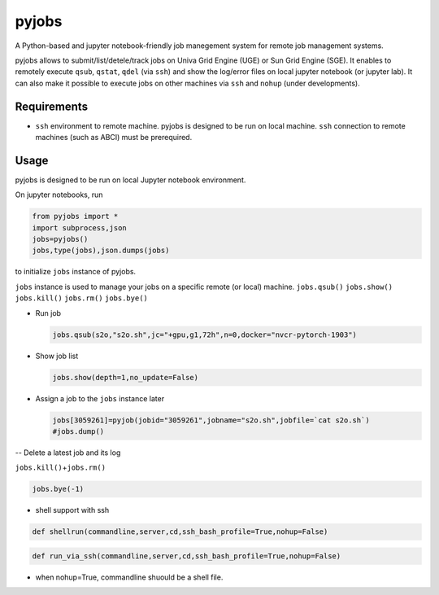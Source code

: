 pyjobs
======

A Python-based and jupyter notebook-friendly job manegement system for
remote job management systems.

pyjobs allows to submit/list/detele/track jobs on Univa Grid Engine
(UGE) or Sun Grid Engine (SGE). It enables to remotely execute ``qsub``,
``qstat``, ``qdel`` (via ``ssh``) and show the log/error files on local
jupyter notebook (or jupyter lab). It can also make it possible to
execute jobs on other machines via ``ssh`` and ``nohup`` (under
developments).

Requirements
------------

-  ``ssh`` environment to remote machine. pyjobs is designed to be run
   on local machine. ``ssh`` connection to remote machines (such as
   ABCI) must be prerequired.

Usage
-----

pyjobs is designed to be run on local Jupyter notebook environment.

On jupyter notebooks, run

.. code:: python

    from pyjobs import *
    import subprocess,json
    jobs=pyjobs()
    jobs,type(jobs),json.dumps(jobs)

to initialize ``jobs`` instance of pyjobs.

``jobs`` instance is used to manage your jobs on a specific remote (or
local) machine. ``jobs.qsub()`` ``jobs.show()`` ``jobs.kill()``
``jobs.rm()`` ``jobs.bye()``

-  Run job

   .. code:: python

       jobs.qsub(s2o,"s2o.sh",jc="+gpu,g1,72h",n=0,docker="nvcr-pytorch-1903")

-  Show job list

   .. code:: python

       jobs.show(depth=1,no_update=False)

-  Assign a job to the ``jobs`` instance later

   .. code:: python

       jobs[3059261]=pyjob(jobid="3059261",jobname="s2o.sh",jobfile=`cat s2o.sh`)
       #jobs.dump()

-- Delete a latest job and its log

``jobs.kill()``\ +\ ``jobs.rm()``

.. code:: python

    jobs.bye(-1)

-  shell support with ssh

.. code:: python

    def shellrun(commandline,server,cd,ssh_bash_profile=True,nohup=False)

.. code:: python

    def run_via_ssh(commandline,server,cd,ssh_bash_profile=True,nohup=False)

-  when nohup=True, commandline shuould be a shell file.

